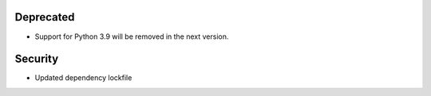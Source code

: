 Deprecated
----------

- Support for Python 3.9 will be removed in the next version.

Security
--------

- Updated dependency lockfile
